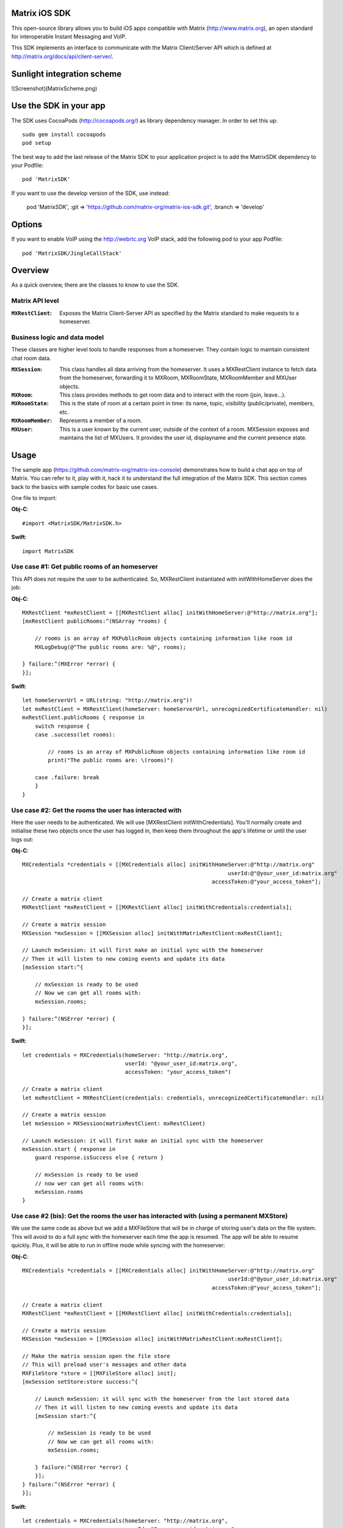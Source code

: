 .. image:: https://img.shields.io/cocoapods/v/MatrixSDK?style=flat-square
   :target: https://github.com/matrix-org/matrix-ios-sdk/releases
.. image:: https://img.shields.io/cocoapods/p/MatrixSDK?style=flat-square
   :target: README.rst
.. image:: https://img.shields.io/github/workflow/status/matrix-org/matrix-ios-sdk/Lint%20CI/develop?style=flat-square
   :target: https://github.com/matrix-org/matrix-ios-sdk/actions?query=branch%3Adevelop
.. image:: https://codecov.io/gh/matrix-org/matrix-ios-sdk/branch/develop/graph/badge.svg?token=2c9mzJoVpu
   :target: https://codecov.io/gh/matrix-org/matrix-ios-sdk
.. image:: https://img.shields.io/badge/License-Apache%202.0-yellowgreen.svg?style=flat-square
   :target: https://opensource.org/licenses/Apache-2.0

Matrix iOS SDK
==============

This open-source library allows you to build iOS apps compatible with Matrix
(http://www.matrix.org), an open standard for interoperable Instant Messaging
and VoIP.

This SDK implements an interface to communicate with the Matrix Client/Server
API which is defined at http://matrix.org/docs/api/client-server/.

Sunlight integration scheme
==============

![Screenshot](MatrixScheme.png)


Use the SDK in your app
=======================

The SDK uses CocoaPods (http://cocoapods.org/) as library dependency manager.
In order to set this up::

    sudo gem install cocoapods
    pod setup

The best way to add the last release of the Matrix SDK to your application
project is to add the MatrixSDK dependency to your Podfile::

    pod 'MatrixSDK'

If you want to use the develop version of the SDK, use instead:

    pod 'MatrixSDK', :git => 'https://github.com/matrix-org/matrix-ios-sdk.git',
    :branch => 'develop'

Options
=======
If you want to enable VoIP using the http://webrtc.org VoIP stack, add the following pod to your app Podfile::

    pod 'MatrixSDK/JingleCallStack'


Overview
========

As a quick overview, there are the classes to know to use the SDK.

Matrix API level
----------------
:``MXRestClient``:
    Exposes the Matrix Client-Server API as specified by the Matrix standard to
    make requests to a homeserver.


Business logic and data model
-----------------------------
These classes are higher level tools to handle responses from a homeserver.
They contain logic to maintain consistent chat room data.

:``MXSession``:
    This class handles all data arriving from the homeserver. It uses a
    MXRestClient instance to fetch data from the homeserver, forwarding it to
    MXRoom, MXRoomState, MXRoomMember and MXUser objects.

:``MXRoom``:
     This class provides methods to get room data and to interact with the room
     (join, leave...).

:``MXRoomState``:
     This is the state of room at a certain point in time: its name, topic,
     visibility (public/private), members, etc.

:``MXRoomMember``:
     Represents a member of a room.

:``MXUser``:
     This is a user known by the current user, outside of the context of a
     room. MXSession exposes and maintains the list of MXUsers. It provides
     the user id, displayname and the current presence state.

Usage
=====

The sample app (https://github.com/matrix-org/matrix-ios-console)
demonstrates how to build a chat app on top of Matrix. You can refer to it,
play with it, hack it to understand the full integration of the Matrix SDK.
This section comes back to the basics with sample codes for basic use cases.

One file to import:

**Obj-C**::

    #import <MatrixSDK/MatrixSDK.h>

**Swift**::

    import MatrixSDK

Use case #1: Get public rooms of an homeserver
-----------------------------------------------
This API does not require the user to be authenticated. So, MXRestClient
instantiated with initWithHomeServer does the job:

**Obj-C**::

    MXRestClient *mxRestClient = [[MXRestClient alloc] initWithHomeServer:@"http://matrix.org"];
    [mxRestClient publicRooms:^(NSArray *rooms) {

        // rooms is an array of MXPublicRoom objects containing information like room id
        MXLogDebug(@"The public rooms are: %@", rooms);

    } failure:^(MXError *error) {
    }];

**Swift**::

    let homeServerUrl = URL(string: "http://matrix.org")!
    let mxRestClient = MXRestClient(homeServer: homeServerUrl, unrecognizedCertificateHandler: nil)
    mxRestClient.publicRooms { response in
        switch response {
        case .success(let rooms):

            // rooms is an array of MXPublicRoom objects containing information like room id
            print("The public rooms are: \(rooms)")

        case .failure: break
        }
    }


Use case #2: Get the rooms the user has interacted with
-------------------------------------------------------
Here the user needs to be authenticated. We will use
[MXRestClient initWithCredentials].
You'll normally create and initialise these two objects once the user has
logged in, then keep them throughout the app's lifetime or until the user logs
out:

**Obj-C**::

    MXCredentials *credentials = [[MXCredentials alloc] initWithHomeServer:@"http://matrix.org"
                                                                    userId:@"@your_user_id:matrix.org"
                                                               accessToken:@"your_access_token"];

    // Create a matrix client
    MXRestClient *mxRestClient = [[MXRestClient alloc] initWithCredentials:credentials];

    // Create a matrix session
    MXSession *mxSession = [[MXSession alloc] initWithMatrixRestClient:mxRestClient];

    // Launch mxSession: it will first make an initial sync with the homeserver
    // Then it will listen to new coming events and update its data
    [mxSession start:^{

        // mxSession is ready to be used
        // Now we can get all rooms with:
        mxSession.rooms;

    } failure:^(NSError *error) {
    }];

**Swift**::

    let credentials = MXCredentials(homeServer: "http://matrix.org",
                                    userId: "@your_user_id:matrix.org",
                                    accessToken: "your_access_token")

    // Create a matrix client
    let mxRestClient = MXRestClient(credentials: credentials, unrecognizedCertificateHandler: nil)

    // Create a matrix session
    let mxSession = MXSession(matrixRestClient: mxRestClient)

    // Launch mxSession: it will first make an initial sync with the homeserver
    mxSession.start { response in
        guard response.isSuccess else { return }

        // mxSession is ready to be used
        // now wer can get all rooms with:
        mxSession.rooms
    }


Use case #2 (bis): Get the rooms the user has interacted with (using a permanent MXStore)
-----------------------------------------------------------------------------------------
We use the same code as above but we add a MXFileStore that will be in charge of
storing user's data on the file system. This will avoid to do a full sync with the
homeserver each time the app is resumed. The app will be able to resume quickly.
Plus, it will be able to run in offline mode while syncing with the homeserver:

**Obj-C**::

    MXCredentials *credentials = [[MXCredentials alloc] initWithHomeServer:@"http://matrix.org"
                                                                    userId:@"@your_user_id:matrix.org"
                                                               accessToken:@"your_access_token"];

    // Create a matrix client
    MXRestClient *mxRestClient = [[MXRestClient alloc] initWithCredentials:credentials];

    // Create a matrix session
    MXSession *mxSession = [[MXSession alloc] initWithMatrixRestClient:mxRestClient];

    // Make the matrix session open the file store
    // This will preload user's messages and other data
    MXFileStore *store = [[MXFileStore alloc] init];
    [mxSession setStore:store success:^{

        // Launch mxSession: it will sync with the homeserver from the last stored data
        // Then it will listen to new coming events and update its data
        [mxSession start:^{

            // mxSession is ready to be used
            // Now we can get all rooms with:
            mxSession.rooms;

        } failure:^(NSError *error) {
        }];
    } failure:^(NSError *error) {
    }];

**Swift**::

    let credentials = MXCredentials(homeServer: "http://matrix.org",
                                    userId: "@your_user_id:matrix.org",
                                    accessToken: "your_access_token")

    // Create a matrix client
    let mxRestClient = MXRestClient(credentials: credentials, unrecognizedCertificateHandler: nil)

    // Create a matrix session
    let mxSession = MXSession(matrixRestClient: mxRestClient)

    // Make the matrix session open the file store
    // This will preload user's messages and other data
    let store = MXFileStore()
    mxSession.setStore(store) { response in
        guard response.isSuccess else { return }

        // Launch mxSession: it will sync with the homeserver from the last stored data
        // Then it will listen to new coming events and update its data
        mxSession.start { response in
            guard response.isSuccess else { return }

            // mxSession is ready to be used
            // now we can get all rooms with:
            mxSession.rooms()
        }
    }




Use case #3: Get messages of a room
-----------------------------------
We reuse the mxSession instance created before:

**Obj-C**::

    // Retrieve the room from its room id
    MXRoom *room = [mxSession room:@"!room_id:matrix.org"];

    // Add a listener on events related to this room
    [room.liveTimeline listenToEvents:^(MXEvent *event, MXEventDirection direction, MXRoomState *roomState) {

        if (direction == MXTimelineDirectionForwards) {
            // Live/New events come here
        }
        else if (direction == MXTimelineDirectionBackwards) {
            // Events that occurred in the past will come here when requesting pagination.
            // roomState contains the state of the room just before this event occurred.
        }
    }];

**Swift**::

    // Retrieve the room from its room id
    let room = mxSession.room(withRoomId: "!room_id:matrix.org")

    // Add a listener on events related to this room
    _ = room?.liveTimeline.listenToEvents { (event, direction, roomState) in
        switch direction {
        case .forwards:
            // Live/New events come here
            break

        case .backwards:
            // Events that occurred in the past will come here when requesting pagination.
            // roomState contains the state of the room just before this event occurred.
            break
        }
    }


Let's load a bit of room history using paginateBackMessages:

**Obj-C**::

    // Reset the pagination start point to now
    [room.liveTimeline resetPagination];

    [room.liveTimeline paginate:10 direction:MXTimelineDirectionBackwards onlyFromStore:NO complete:^{

        // At this point, the SDK has finished to enumerate the events to the attached listeners

    } failure:^(NSError *error) {
    }];

**Swift**::

    // Reset the pagination start point to now
    room?.liveTimeline.resetPagination()

    room?.liveTimeline.paginate(10, direction: .backwards, onlyFromStore: false) { _ in
        // At this point, the SDK has finished to enumerate the events to the attached listeners
    }



Use case #4: Post a text message to a room
------------------------------------------
This action does not require any business logic from MXSession: We can use
MXRestClient directly:

**Obj-C**::

    [mxRestClient sendTextMessageToRoom:@"the_room_id" text:@"Hello world!" success:^(NSString *event_id) {

        // event_id is for reference
        // If you have registered events listener like in the previous use case, you will get
        // a notification for this event coming down from the homeserver events stream and
        // now handled by MXSession.

    } failure:^(NSError *error) {
    }];

**Swift**::

    client.sendTextMessage(toRoom: "the_room_id", text: "Hello World!") { (response) in
        if case .success(let eventId) = response {
            // eventId is for reference
            // If you have registered events listener like in the previous use case, you will get
            // a notification for this event coming down from the homeserver events stream and
            // now handled by MXSession.
        }
    }

Push Notifications
==================

In Matrix, a homeserver can send notifications out to a user when events
arrive for them. However in APNS, only you, the app developer, can send APNS
notifications because doing so requires your APNS private key. Matrix
therefore requires a seperate server decoupled from the homeserver to send
Push Notifications, as you cannot trust arbitrary homeservers with your
application's APNS private key. This is called the 'Push Gateway'. More about
how notifications work in Matrix can be found at
https://matrix.org/docs/spec/push_gateway/latest.html

In simple terms, for your application to receive push notifications, you will
need to set up a push gateway. This is a publicly accessible server specific
to your particular iOS app that receives HTTP POST requests from Matrix Home
Servers and sends APNS. Matrix provides a reference push gateway, 'sygnal',
which can be found at https://github.com/matrix-org/sygnal along with
instructions on how to set it up.

You can also write your own Push Gateway. See
https://matrix.org/docs/spec/push_gateway/latest.html
for the specification on the HTTP Push Notification protocol. Your push
gateway can listen for notifications on any path (as long as your app knows
that path in order to inform the homeserver) but Matrix strongly recommends
that the path of this URL be
'/_matrix/push/v1/notify'.

In your application, you will first register for APNS in the normal way
(assuming iOS 8 or above)::

    UIUserNotificationSettings *settings = [UIUserNotificationSettings settingsForTypes:(UIRemoteNotificationTypeBadge
                                                                                         |UIRemoteNotificationTypeSound
                                                                                         |UIRemoteNotificationTypeAlert)
                                                                                         categories:nil];
    [...]

    - (void)application:(UIApplication *)application
            didRegisterUserNotificationSettings:(UIUserNotificationSettings *)notificationSettings
    {
        [application registerForRemoteNotifications];
    }

When you receive the APNS token for this particular application instance, you
then encode this into text and use it as the 'pushkey' to call
setPusherWithPushkey in order to tell the homeserver to send pushes to this
device via your push gateway's URL. Matrix recommends base 64
encoding for APNS tokens (as this is what sygnal uses)::

    - (void)application:(UIApplication*)app
      didRegisterForRemoteNotificationsWithDeviceToken:(NSData*)deviceToken {
        NSString *b64Token = [self.deviceToken base64EncodedStringWithOptions:0];
        NSDictionary *pushData = @{
            @"url": @"https://example.com/_matrix/push/v1/notify" // your push gateway URL
        };
        NSString *deviceLang = [NSLocale preferredLanguages][0];
        NSString *profileTag = makeProfileTag(); // more about this later
        MXRestClient *restCli = [MatrixSDKHandler sharedHandler].mxRestClient;
        [restCli
            setPusherWithPushkey:b64Token
            kind:@"http"
            appId:@"com.example.supercoolmatrixapp.prod"
            appDisplayName:@"My Super Cool Matrix iOS App"
            deviceDisplayName:[[UIDevice currentDevice] name]
            profileTag:profileTag
            lang:deviceLang
            data:pushData
            success:^{
                // Hooray!
            } failure:^(NSError *error) {
                // Some super awesome error handling goes here
            }
        ];
    }

When you call setPusherWithPushkey, this creates a pusher on the homeserver
that your session is logged in to. This will send HTTP notifications to a URL
you supply as the 'url' key in the 'data' argument to setPusherWithPushkey.

You can read more about these parameters in the Client / Server specification
(http://matrix.org/docs/api/client-server/#!/Push32notifications/post_matrix_client_r0_pushers_set). A
little more information about some of these parameters is included below:

appId
  This has two purposes: firstly to form the namespace in which your pushkeys
  exist on a homeserver, which means you should use something unique to your
  application: a reverse-DNS style identifier is strongly recommended. Its
  second purpose is to identify your application to your Push Gateway, such that
  your Push Gateway knows which private key and certificate to use when talking
  to the APNS gateway. You should therefore use different app IDs depending on
  whether your application is in production or sandbox push mode so that your
  Push Gateway can send the APNS accordingly. Matrix recommends suffixing your
  appId with '.dev' or '.prod' accordingly.

profileTag
  This identifies which set of push rules this device should obey. For more
  information about push rules, see the Client / Server push specification:
  http://matrix.org/docs/api/client-server/#!/Push32notifications/post_matrix_client_r0_pushers_set
  This is an identifier for the set of device-specific push rules that this
  device will obey. The recommendation is to auto-generate a 16 character
  alphanumeric string and use this string for the lifetime of the application
  data. More advanced usage of this will allow for several devices sharing a set
  of push rules.

Development
===========

The repository contains a Xcode project in order to develop. This project does
not build an app but a test suite. See the next section to set the test
environment.

Before opening the Matrix SDK Xcode workspace, you need to build it.

The project has some third party library dependencies declared in a pod file.
You need to run the CocoaPods command to download them and to set up the Matrix
SDK workspace::

        $ pod install

Then, open ``MatrixSDK.xcworkspace``.

Tests
=====
The tests in the SDK Xcode project are both unit and integration tests.

Unit tests classes use the suffix "UnitTests" to differentiate them. A unit test is a test that does not make any HTTP requests or uses mocked HTTP requests.

Out of the box, the tests use one of the homeservers (located at
http://localhost:8080) of the "Demo Federation of Homeservers"
(https://matrix-org.github.io/synapse/develop/development/demo.html?highlight=demo#synapse-demo-setup).

Before you install synapse you may need few dependencies to be installed on Mac OS:

- **Homebrew**: run ``/bin/bash -c "$(curl -fsSL https://raw.githubusercontent.com/Homebrew/install/HEAD/install.sh)”``. More information can be found here https://brew.sh
- **python 3**: downloading the latest stable version should be fine. Download the ``.pkg`` and install it from here https://www.python.org/downloads/
- **pipx**: with python installed run ``pip3 install --user pipx``
- **Rust**: run ``curl --proto '=https' --tlsv1.2 -sSf https://sh.rustup.rs | sh``. more information can be found here https://www.rust-lang.org/tools/install
- **icu4c**: Run ``brew install icu4c``
- **Update env variables for icu4c**: if you use zsh run ``echo 'export PATH="/opt/homebrew/opt/icu4c/bin:$PATH"' >> ~/.zshrc``. Otherwise try to update ``.bash_profile`` in the same way. You may have configured another folder for brew binaries. In that case try to run ``brew info icu4c`` to spot the correct path.
- **pg_config**: you can get it by running ``brew install postgresql``

You first need to follow instructions to set up Synapse in development mode at https://github.com/matrix-org/synapse#synapse-development.
The cookbook is::

      $ pip install --user pipx
      $ python3 -m pipx ensurepath   # To run if `pipx install poetry` complained about PATH not being correctly set
      $ pipx install poetry
      $ git clone https://github.com/matrix-org/synapse.git
      $ cd synapse
      $ poetry install --extras all

To launch these test homeservers, type from the synapse root folder::

      $ poetry run ./demo/start.sh --no-rate-limit

To verify that the synapse instance is actually running correctly, open a web browser and go to `http://127.0.0.1:8080`. A web page should confirm it.

To stop and reset the servers::

      $ poetry run ./demo/stop.sh
      $ poetry run ./demo/clean.sh

You can now run tests from the Xcode Test navigator tab or select the
MatrixSDKTests scheme and click on the "Test" action.

Test Plans
----------
We have test plans for the macOS target to run tests separately or with different configurations.

AllTests
  Default test plan to run all tests.

AllTestsWithSanitizers
  Run all tests with 2 configurations: "ASan + UBSan" and "TSan + UBSan". "UBSan" for Unexpected Behavior Sanitizer. "ASan" for Address Sanitizier. "Tsan" for Thread Sanitizer. This setup was advised at WWDC2019 (https://developer.apple.com/videos/play/wwdc2019/413?time=2270). This test plan requires 2 builds and 2 test runs.

UnitTests
  Test plan for all unit tests.

UnitTestsWithSanitizers
  All unit tests with the 2 configurations described above: "ASan + UBSan" and "TSan + UBSan".

Known issues
============

CocoaPods may fail to install on OSX 10.8.x with "i18n requires Ruby version
>= 1.9.3.".  This is a known problem similar to
https://github.com/CocoaPods/CocoaPods/issues/2458 that needs to be raised with
the CocoaPods team.

Registration
------------
The SDK currently manages only login-password type registration.
This type of registration is not accepted by the homeserver hosted at
matrix.org. It has been disabled for security and spamming reasons.
So, for now, you will be not be able to register a new account with the SDK on
such homeserver. But you can login an existing user.

If you run your own homeserver, the default launch parameters enables the
login-password type registration and you will be able to register a new user to it.

Copyright & License
==================

Copyright (c) 2014-2017 OpenMarket Ltd
Copyright (c) 2017 Vector Creations Ltd
Copyright (c) 2017-2018 New Vector Ltd

Licensed under the Apache License, Version 2.0 (the "License"); you may not use this work except in compliance with the License. You may obtain a copy of the License in the LICENSE file, or at:

http://www.apache.org/licenses/LICENSE-2.0

Unless required by applicable law or agreed to in writing, software distributed under the License is distributed on an "AS IS" BASIS, WITHOUT WARRANTIES OR CONDITIONS OF ANY KIND, either express or implied. See the License for the specific language governing permissions and limitations under the License.
